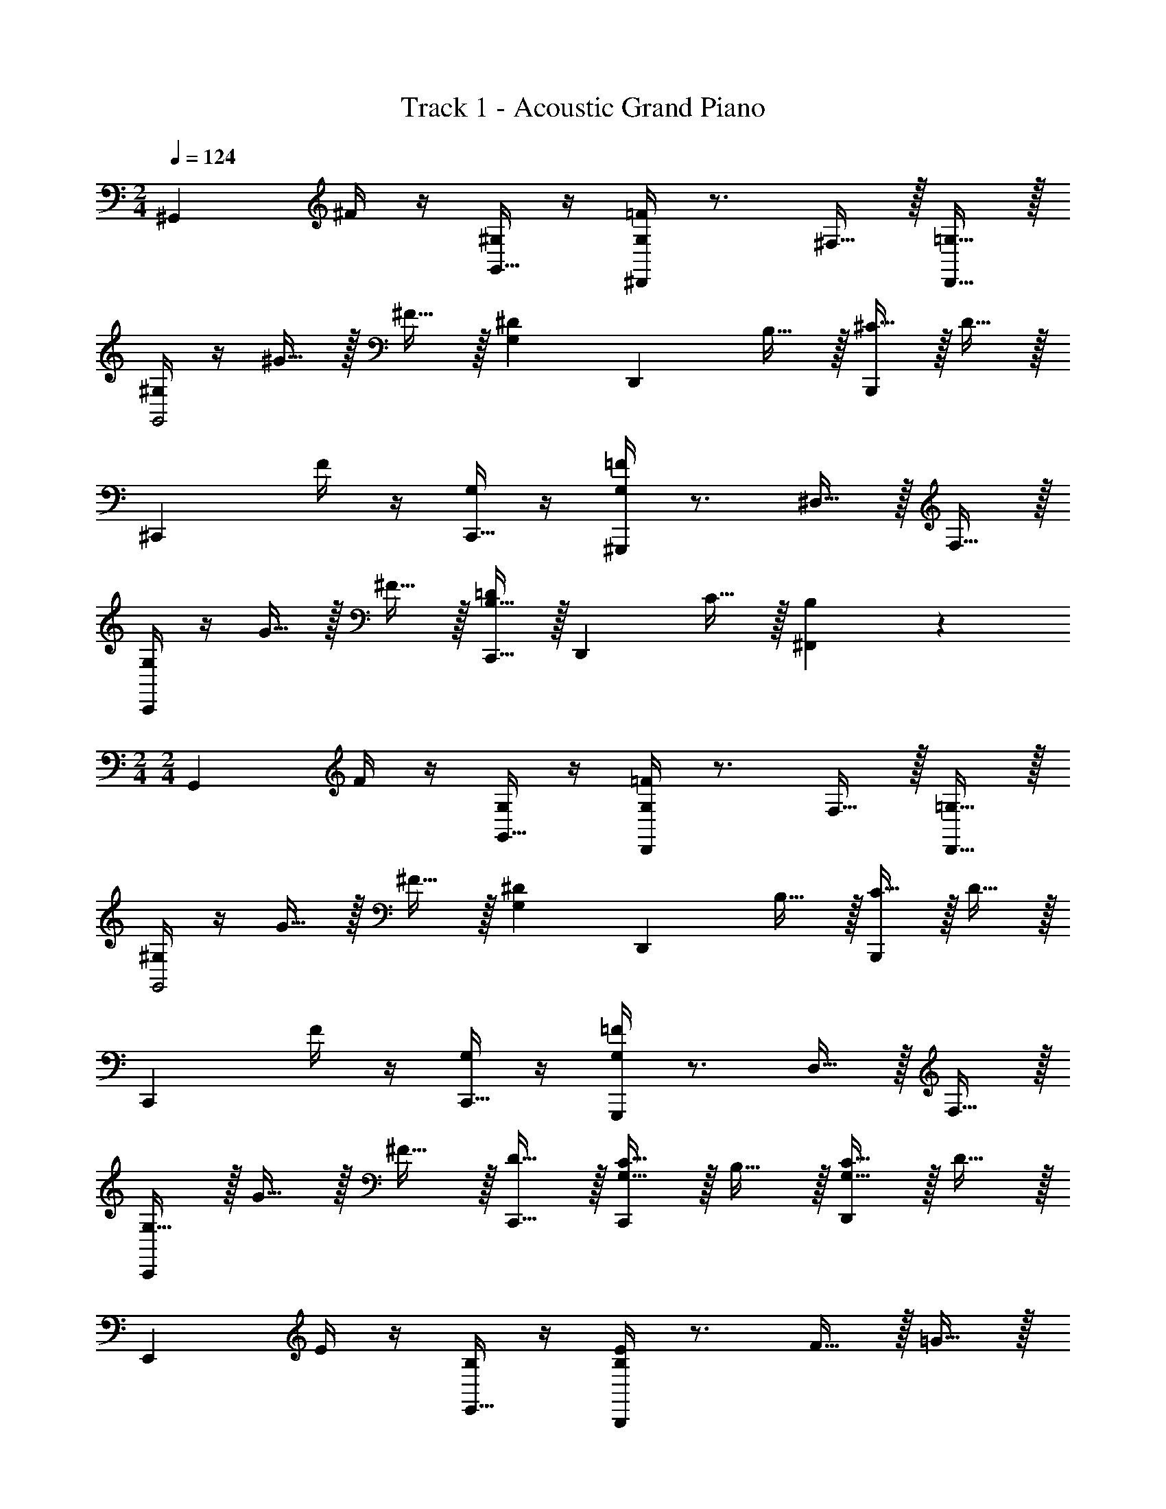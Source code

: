 X: 1
T: Track 1 - Acoustic Grand Piano
Z: ABC Generated by Starbound Composer v0.8.6
L: 1/4
M: 2/4
Q: 1/4=124
K: C
[z^G,,10/7] ^F/4 z/4 [^G,/4G,,15/32] z/4 [G,/4=F/4^D,,10/7] z3/4 ^F,15/32 z/32 [=G,15/32D,,15/32] z/32 
[^G,/4G,,2] z/4 ^G15/32 z/32 ^F15/32 z/32 [z/G,19/20^D19/20] [z/D,,19/20] B,15/32 z/32 [^C15/32B,,,19/20] z/32 D15/32 z/32 
[z^C,,10/7] F/4 z/4 [G,/4C,,15/32] z/4 [G,/4=F/4^G,,,19/10] z3/4 ^D,15/32 z/32 F,15/32 z/32 
[G,/4C,,10/7] z/4 G15/32 z/32 ^F15/32 z/32 [B,15/32C,,15/32=D19/20] z/32 [z/D,,19/20] C15/32 z/32 [B,19/20^F,,19/20] z/20 
M: 2/4
M: 2/4
[zG,,10/7] F/4 z/4 [G,/4G,,15/32] z/4 [G,/4=F/4D,,10/7] z3/4 F,15/32 z/32 [=G,15/32D,,15/32] z/32 
[^G,/4G,,2] z/4 G15/32 z/32 ^F15/32 z/32 [z/G,19/20^D19/20] [z/D,,19/20] B,15/32 z/32 [C15/32B,,,19/20] z/32 D15/32 z/32 
[zC,,10/7] F/4 z/4 [G,/4C,,15/32] z/4 [G,/4=F/4G,,,19/10] z3/4 D,15/32 z/32 F,15/32 z/32 
[G,15/32C,,10/7] z/32 G15/32 z/32 ^F15/32 z/32 [D15/32C,,15/32] z/32 [G,15/32C15/32C,,19/20] z/32 B,15/32 z/32 [G,15/32C15/32D,,19/20] z/32 D15/32 z/32 
[zE,,10/7] E/4 z/4 [B,/4E,,15/32] z/4 [B,/4E/4B,,,19/10] z3/4 F15/32 z/32 =G15/32 z/32 
[D/4D,,10/7] z/4 ^d15/32 z/32 _B15/32 z/32 [D,,15/32C19/20D19/20] z/32 [z/B,,,19/20] C15/32 z/32 [G,2/9D,,19/20] z/36 B,/4 C15/32 z/32 
[zE,,10/7] C/4 z/4 [G,/4E,,15/32] z/4 [G,/4C/4B,,,19/10] z3/4 D15/32 z/32 =D15/32 z/32 
[^D/4D,,10/7] z/4 B15/32 z/32 G15/32 z/32 [D15/32D,,15/32] z/32 [_B,15/32_B,,,19/20] z/32 [B,/4G/4] z/4 [B,/4G/4=G,,19/20] z/4 [B,/4G/4] z/4 
[z^G,,10/7] F/4 z/4 [G,/4G,,15/32] z/4 [G,/4=F/4D,,10/7] z3/4 F,15/32 z/32 [=G,15/32D,,15/32] z/32 
[^G,/4G,,2] z/4 ^G15/32 z/32 ^F15/32 z/32 [z/G,19/20D19/20] [z/D,,19/20] =B,15/32 z/32 [C15/32=B,,,19/20] z/32 D15/32 z/32 
[zC,,10/7] F/4 z/4 [G,/4C,,15/32] z/4 [G,/4=F/4G,,,19/10] z3/4 D,15/32 z/32 F,15/32 z/32 
[G,/4C,,10/7] z/4 G15/32 z/32 ^F15/32 z/32 [B,15/32C,,15/32=D19/20] z/32 [z/D,,19/20] C15/32 z/32 [B,19/20F,,19/20] z/20 
[zG,,10/7] F/4 z/4 [G,/4G,,15/32] z/4 [G,/4=F/4D,,10/7] z3/4 F,15/32 z/32 [=G,15/32D,,15/32] z/32 
[^G,/4G,,2] z/4 G15/32 z/32 ^F15/32 z/32 [z/G,19/20^D19/20] [z/D,,19/20] B,15/32 z/32 [C15/32B,,,19/20] z/32 D15/32 z/32 
[zC,,10/7] F/4 z/4 [G,/4C,,15/32] z/4 [G,/4=F/4G,,,19/10] z3/4 D,15/32 z/32 F,15/32 z/32 
[G,15/32C,,10/7] z/32 G15/32 z/32 ^F15/32 z/32 [D15/32C,,15/32] z/32 [G,15/32C15/32C,,19/20] z/32 B,15/32 z/32 [G,15/32C15/32D,,19/20] z/32 D15/32 z/32 
[zE,,10/7] E/4 z/4 [B,/4E,,15/32] z/4 [B,/4E/4B,,,19/10] z3/4 F15/32 z/32 =G15/32 z/32 
[D/4D,,10/7] z/4 d15/32 z/32 B15/32 z/32 [D,,15/32C19/20D19/20] z/32 [z/B,,,19/20] C15/32 z/32 [G,2/9D,,19/20] z/36 B,/4 C15/32 z/32 
[zE,,10/7] C/4 z/4 [G,/4E,,15/32] z/4 [G,/4C/4B,,,19/10] z3/4 D15/32 z/32 =D15/32 z/32 
[^D/4D,,10/7] z/4 B15/32 z/32 G15/32 z/32 [D15/32D,,15/32] z/32 [_B,15/32_B,,,19/20] z/32 [B,/4G/4] z/4 [B,/4G/4=G,,19/20] z/4 [B,/4G/4] z/4 
^G,,15/32 z17/32 G,/4 z/4 G,/4 z/4 G,,15/32 z17/32 G,/4 z/4 G,/4 z/4 
G,,15/32 z17/32 G,/4 z3/4 G,,15/32 z17/32 G,/4 

